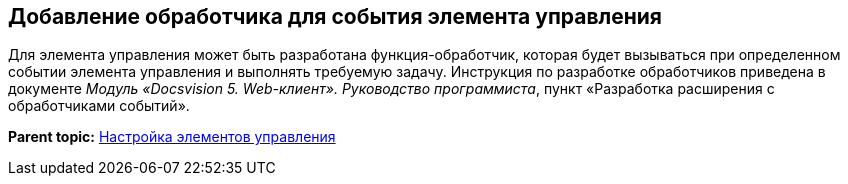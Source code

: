 
== Добавление обработчика для события элемента управления

Для элемента управления может быть разработана функция-обработчик, которая будет вызываться при определенном событии элемента управления и выполнять требуемую задачу. Инструкция по разработке обработчиков приведена в документе [.dfn .term]_Модуль «Docsvision 5. Web-клиент». Руководство программиста_, пункт «Разработка расширения с обработчиками событий».

*Parent topic:* xref:../topics/dl_customizecontrols.html[Настройка элементов управления]
